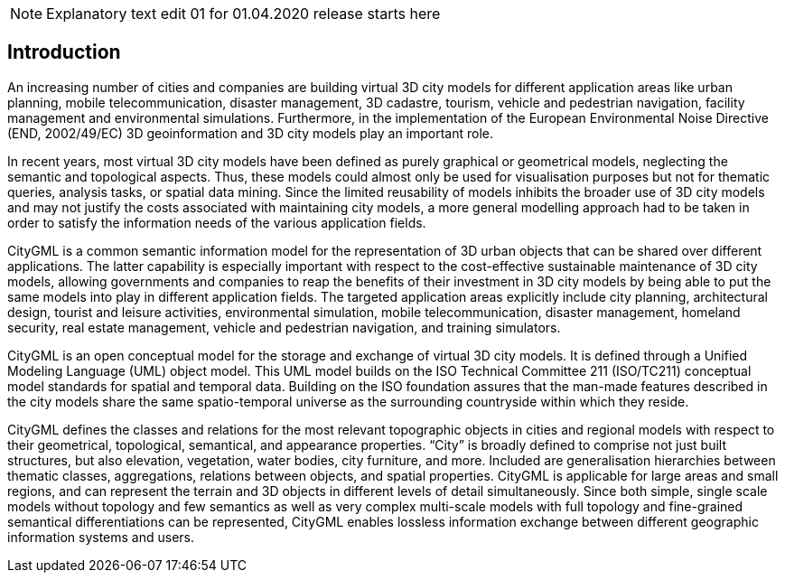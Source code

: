 NOTE: Explanatory text edit 01  for 01.04.2020 release starts here

== Introduction

An increasing number of cities and companies are building virtual 3D city models for different application areas like urban planning, mobile telecommunication, disaster management, 3D cadastre, tourism, vehicle and pedestrian navigation, facility management and environmental simulations. Furthermore, in the implementation of the European Environmental Noise Directive (END, 2002/49/EC) 3D geoinformation and 3D city models play an important role.

In recent years, most virtual 3D city models have been defined as purely graphical or geometrical models, neglecting the semantic and topological aspects. Thus, these models could almost only be used for visualisation purposes but not for thematic queries, analysis tasks, or spatial data mining. Since the limited reusability of models inhibits the broader use of 3D city models and may not justify the costs associated with maintaining city models, a more general modelling approach had to be taken in order to satisfy the information needs of the various application fields.

CityGML is a common semantic information model for the representation of 3D urban objects that can be shared over different applications. The latter capability is especially important with respect to the cost-effective sustainable maintenance of 3D city models, allowing governments and companies to reap the benefits of their investment in 3D city models by being able to put the same models into play in different application fields. The targeted application areas explicitly include city planning, architectural design, tourist and leisure activities, environmental simulation, mobile telecommunication, disaster management, homeland security, real estate management, vehicle and pedestrian navigation, and training simulators.

CityGML is an open conceptual model for the storage and exchange of virtual 3D city models. It is defined through a Unified Modeling Language (UML) object model. This UML model builds on the ISO Technical Committee 211 (ISO/TC211) conceptual model standards for spatial and temporal data. Building on the ISO foundation assures that the man-made features described in the city models share the same spatio-temporal universe as the surrounding countryside within which they reside.

CityGML defines the classes and relations for the most relevant topographic objects in cities and regional models with respect to their geometrical, topological, semantical, and appearance properties. “City” is broadly defined to comprise not just built structures, but also elevation, vegetation, water bodies, city furniture, and more. Included are generalisation hierarchies between thematic classes, aggregations, relations between objects, and spatial properties. CityGML is applicable for large areas and small regions, and can represent the terrain and 3D objects in different levels of detail simultaneously. Since both simple, single scale models without topology and few semantics as well as very complex multi-scale models with full topology and fine-grained semantical differentiations can be represented, CityGML enables lossless information exchange between different geographic information systems and users.


